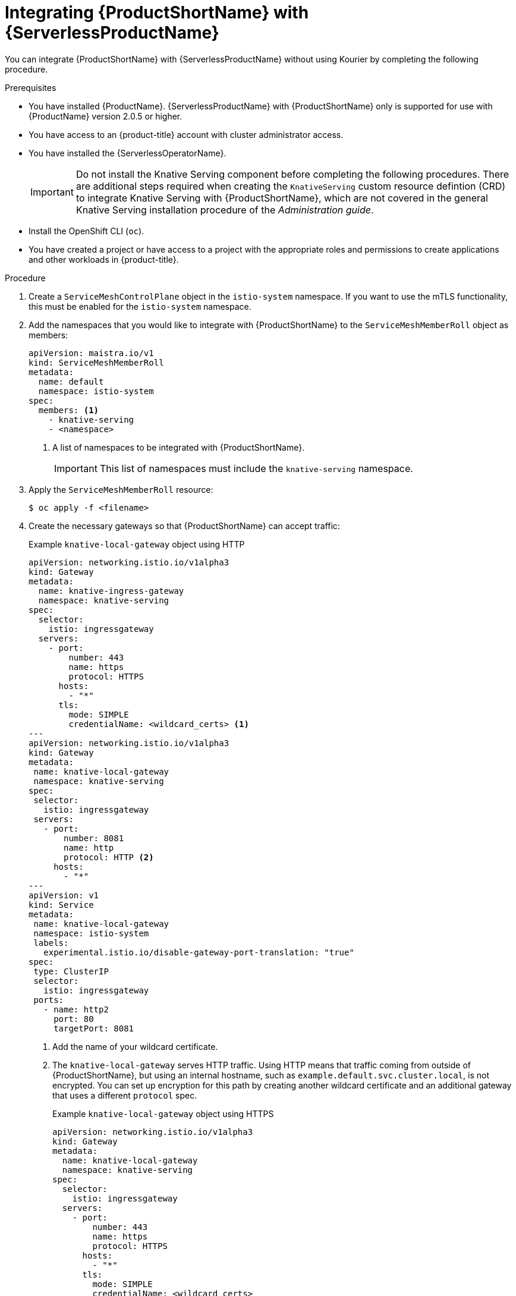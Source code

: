 // Module included in the following assemblies:
//
// * /serverless/admin_guide/serverless-ossm-setup.adoc

:_content-type: PROCEDURE
[id="serverless-ossm-setup_{context}"]
= Integrating {ProductShortName} with {ServerlessProductName}

You can integrate {ProductShortName} with {ServerlessProductName} without using Kourier by completing the following procedure.

.Prerequisites

* You have installed {ProductName}. {ServerlessProductName} with {ProductShortName} only is supported for use with {ProductName} version 2.0.5 or higher.
* You have access to an {product-title} account with cluster administrator access.
* You have installed the {ServerlessOperatorName}.
+
[IMPORTANT]
====
Do not install the Knative Serving component before completing the following procedures. There are additional steps required when creating the `KnativeServing` custom resource defintion (CRD) to integrate Knative Serving with {ProductShortName}, which are not covered in the general Knative Serving installation procedure of the _Administration guide_.
====
* Install the OpenShift CLI (`oc`).
* You have created a project or have access to a project with the appropriate roles and permissions to create applications and other workloads in {product-title}.

.Procedure

. Create a `ServiceMeshControlPlane` object in the `istio-system` namespace. If you want to use the mTLS functionality, this must be enabled for the `istio-system` namespace.

. Add the namespaces that you would like to integrate with {ProductShortName} to the `ServiceMeshMemberRoll` object as members:
+
[source,yaml]
----
apiVersion: maistra.io/v1
kind: ServiceMeshMemberRoll
metadata:
  name: default
  namespace: istio-system
spec:
  members: <1>
    - knative-serving
    - <namespace>
----
<1> A list of namespaces to be integrated with {ProductShortName}.
+
[IMPORTANT]
====
This list of namespaces must include the `knative-serving` namespace.
====

. Apply the `ServiceMeshMemberRoll` resource:
+
[source,terminal]
----
$ oc apply -f <filename>
----

. Create the necessary gateways so that {ProductShortName} can accept traffic:
+
.Example `knative-local-gateway` object using HTTP
[source,yaml]
----
apiVersion: networking.istio.io/v1alpha3
kind: Gateway
metadata:
  name: knative-ingress-gateway
  namespace: knative-serving
spec:
  selector:
    istio: ingressgateway
  servers:
    - port:
        number: 443
        name: https
        protocol: HTTPS
      hosts:
        - "*"
      tls:
        mode: SIMPLE
        credentialName: <wildcard_certs> <1>
---
apiVersion: networking.istio.io/v1alpha3
kind: Gateway
metadata:
 name: knative-local-gateway
 namespace: knative-serving
spec:
 selector:
   istio: ingressgateway
 servers:
   - port:
       number: 8081
       name: http
       protocol: HTTP <2>
     hosts:
       - "*"
---
apiVersion: v1
kind: Service
metadata:
 name: knative-local-gateway
 namespace: istio-system
 labels:
   experimental.istio.io/disable-gateway-port-translation: "true"
spec:
 type: ClusterIP
 selector:
   istio: ingressgateway
 ports:
   - name: http2
     port: 80
     targetPort: 8081
----
<1> Add the name of your wildcard certificate.
<2> The `knative-local-gateway` serves HTTP traffic. Using HTTP means that traffic coming from outside of {ProductShortName}, but using an internal hostname, such as `example.default.svc.cluster.local`, is not encrypted. You can set up encryption for this path by creating another wildcard certificate and an additional gateway that uses a different `protocol` spec.
+
.Example `knative-local-gateway` object using HTTPS
[source,yaml]
----
apiVersion: networking.istio.io/v1alpha3
kind: Gateway
metadata:
  name: knative-local-gateway
  namespace: knative-serving
spec:
  selector:
    istio: ingressgateway
  servers:
    - port:
        number: 443
        name: https
        protocol: HTTPS
      hosts:
        - "*"
      tls:
        mode: SIMPLE
        credentialName: <wildcard_certs>
----

. Apply the `Gateway` resources:
+
[source,terminal]
----
$ oc apply -f <filename>
----

. Install Knative Serving by creating the following `KnativeServing` custom resource definition (CRD), which also enables the Istio integration:
+
[source,yaml]
----
apiVersion: operator.knative.dev/v1alpha1
kind: KnativeServing
metadata:
  name: knative-serving
  namespace: knative-serving
spec:
  ingress:
    istio:
      enabled: true <1>
  deployments: <2>
  - name: activator
    annotations:
      "sidecar.istio.io/inject": "true"
      "sidecar.istio.io/rewriteAppHTTPProbers": "true"
  - name: autoscaler
    annotations:
      "sidecar.istio.io/inject": "true"
      "sidecar.istio.io/rewriteAppHTTPProbers": "true"
----
<1> Enables Istio integration.
<2> Enables sidecar injection for Knative Serving data plane pods.

. Apply the `KnativeServing` resource:
+
[source,terminal]
----
$ oc apply -f <filename>
----

. Create a Knative Service that has sidecar injection enabled and uses a pass-through route:
+
[source,yaml]
----
apiVersion: serving.knative.dev/v1
kind: Service
metadata:
  name: <service_name>
  namespace: <namespace> <1>
  annotations:
    serving.knative.openshift.io/enablePassthrough: "true" <2>
spec:
  template:
    metadata:
      annotations:
        sidecar.istio.io/inject: "true" <3>
        sidecar.istio.io/rewriteAppHTTPProbers: "true"
    spec:
      containers:
      - image: <image_url>
----
<1> A namespace that is part of the Service Mesh member roll.
<2> Instructs Knative Serving to generate an {product-title} pass-through enabled route, so that the certificates you have generated are served through the ingress gateway directly.
<3> Injects {ProductShortName} sidecars into the Knative service pods.

. Apply the `Service` resource:
+
[source,terminal]
----
$ oc apply -f <filename>
----

.Verification

* Access your serverless application by using a secure connection that is now trusted by the CA:
+
[source,terminal]
----
$ curl --cacert root.crt <service_url>
----
+
.Example command
[source,terminal]
----
$ curl --cacert root.crt https://hello-default.apps.openshift.example.com
----
+
.Example output
[source,terminal]
----
Hello Openshift!
----
